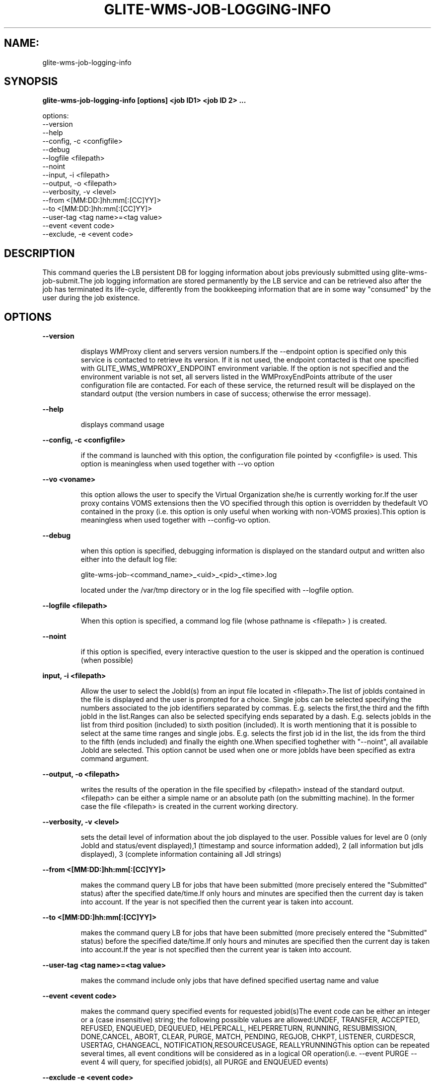 .TH GLITE-WMS-JOB-LOGGING-INFO "1" "GLITE-WMS-JOB-LOGGING-INFO" "GLITE User Guide"
.SH NAME:
glite-wms-job-logging-info

.SH SYNOPSIS

.B glite-wms-job-logging-info [options] <job ID1> <job ID 2> ... 

options:
        --version
        --help
        --config, -c     <configfile>
        --debug
        --logfile        <filepath>
        --noint
        --input, -i      <filepath>
        --output, -o     <filepath>
        --verbosity, -v  <level>
        --from           <[MM:DD:]hh:mm[:[CC]YY]>
        --to             <[MM:DD:]hh:mm[:[CC]YY]>
        --user-tag       <tag name>=<tag value>
        --event          <event code>
        --exclude, -e    <event code>

.SP
.SH DESCRIPTION
.SP
.SP

This command queries the LB persistent DB for logging information about jobs previously submitted using glite-wms-job-submit.The job logging information are stored permanently by the LB service and can be retrieved also after the job has terminated its life-cycle, differently from the bookkeeping information that are in some way "consumed" by the user during the job existence.
.SH OPTIONS 
.B --version

.IP
displays WMProxy client and servers version numbers.If the --endpoint option is specified only this service is contacted to retrieve its version. If it is not used, the endpoint contacted is that one specified with GLITE_WMS_WMPROXY_ENDPOINT environment variable. If the option is not specified and the environment variable is not set, all servers listed in the WMProxyEndPoints attribute of the user configuration file are contacted. For each of these service, the returned result will be displayed on the standard output (the version numbers in case of success; otherwise the error message).
.PP
.B --help

.IP
displays command usage
.PP
.B --config, -c <configfile>

.IP
if the command is launched with this option, the configuration file pointed by <configfile> is used. This option is meaningless when used together with --vo option
.PP
.B --vo <voname>

.IP
this option allows the user to specify the Virtual Organization she/he is currently working for.If the user proxy contains VOMS extensions then the VO specified through this option is overridden by thedefault VO contained in the proxy (i.e. this option is only useful when working with non-VOMS proxies).This option is meaningless when used together with --config-vo option.
.PP
.B --debug

.IP
when this option is specified, debugging information is displayed on the standard output and written also either into the default log file:


.SP
glite-wms-job-<command_name>_<uid>_<pid>_<time>.log


.SP
located under the /var/tmp  directory or in the log file specified with --logfile option.
.PP
.B --logfile <filepath>

.IP
When this option is specified, a command log file (whose pathname is <filepath> ) is created.
.PP
.B --noint  

.IP
if this option is specified, every interactive question to the user is skipped and the operation is continued (when possible)
.PP
.B input, -i <filepath>

.IP
Allow the user to select the JobId(s) from an input file located in <filepath>.The list of jobIds contained in the file is displayed and the user is prompted for a choice. Single jobs can be selected specifying the numbers associated to the job identifiers separated by commas. E.g. selects the first,the third and the fifth jobId in the list.Ranges can also be selected specifying ends separated by a dash. E.g. selects jobIds in the list from third position (included) to sixth position (included). It is worth mentioning that it is possible to select at the same time ranges and single jobs. E.g. selects the first job id in the list, the ids from the third to the fifth (ends included) and finally the eighth one.When specified toghether with "--noint", all available JobId are selected. This option cannot be used when one or more jobIds have been specified as extra command argument.
.PP
.B --output, -o <filepath>

.IP
writes the results of the operation in the file specified by <filepath> instead of the standard output. <filepath> can be either a simple name or an absolute path (on the submitting machine). In the former case the file <filepath> is created in the current working directory.
.PP
.B --verbosity, -v <level>

.IP
sets the detail level of information about the job displayed to the user. Possible values for level are 0 (only JobId and status/event displayed),1 (timestamp and source information added), 2 (all information but jdls displayed), 3 (complete information containing all Jdl strings)
.PP
.B --from <[MM:DD:]hh:mm[:[CC]YY]>

.IP
makes the command query LB for jobs that have been submitted (more precisely entered the "Submitted" status) after the specified date/time.If only hours and minutes are specified then the current day is taken into account. If the year is not specified then the current year is taken into account.
.PP
.B --to <[MM:DD:]hh:mm[:[CC]YY]>

.IP
makes the command query LB for jobs that have been submitted (more precisely entered the "Submitted" status) before the specified date/time.If only hours and minutes are specified then the current day is taken into account.If the year is not specified then the current year is taken into account.
.PP
.B --user-tag <tag name>=<tag value>

.IP
makes the command include only jobs that have defined specified usertag name and value
.PP
.B --event <event code>

.IP
makes the command query specified events for requested jobid(s)The event code can be either an integer or a (case insensitive) string; the following possible values are allowed:UNDEF, TRANSFER, ACCEPTED, REFUSED, ENQUEUED, DEQUEUED, HELPERCALL, HELPERRETURN, RUNNING, RESUBMISSION, DONE,CANCEL, ABORT, CLEAR, PURGE, MATCH, PENDING, REGJOB, CHKPT, LISTENER, CURDESCR, USERTAG, CHANGEACL, NOTIFICATION,RESOURCEUSAGE, REALLYRUNNINGThis option can be repeated several times, all event conditions will be considered as in a logical OR operation(i.e.  --event  PURGE --event 4  will query, for specified jobid(s), all PURGE and ENQUEUED events)
.PP
.B --exclude -e <event code>

.IP
makes the command exclude specified events for requested jobid(s)The event code can be either an integer or a (case insensitive) string; the following possible values are allowed:UNDEF, TRANSFER, ACCEPTED, REFUSED, ENQUEUED, DEQUEUED, HELPERCALL, HELPERRETURN, RUNNING, RESUBMISSION, DONE,CANCEL, ABORT, CLEAR, PURGE, MATCH, PENDING, REGJOB, CHKPT, LISTENER, CURDESCR, USERTAG, CHANGEACL, NOTIFICATION,RESOURCEUSAGE, REALLYRUNNINGThis option can be repeated several times, all event conditions will be considered as in a logical AND operation(i.e.  -e PURGE --exclude 4  will query, for specified jobid(s), all events BUT PURGE and ENQUEUED)
.PP

.SH FILES 
.SP

The path \verb /etc must contain the following UI configuration files:

.SP
.B -
glite_wmsui_cmd_var.conf

.SP
.B -
glite_wmsui_cmd_err.conf

.SP
.B -
glite_wmsui_cmd_help.confglite_wmsui_cmd_var.conf will contain custom configuration default values.A different configuration file may be specified either by using the --config option or by setting the GLITE_WMSUI_COMMANDS_CONFIG environment variable. Here follows a possible example:  [    RetryCount = 3 ;    ErrorStorage= "/tmp" ;    OutputStorage="/tmp";    ListenerStorage = "/tmp" ;    LoggingTimeout = 30 ;    LoggingSyncTimeout = 30 ;    NSLoggerLevel = 0;    DefaultStatusLevel = 1 ;    DefaultLogInfoLevel = 1;  ]glite_wmsui_cmd_err.conf will contain UI exception mapping between error codes and error messages (no relocation possible)glite_wmsui_cmd_help.conf will contain UI long-help information (no relocation possible)<voName>/glite_wmsui.conf: The user interface configuration file; the standard path location is \verb /etc/glite-wms : here follows a possible example:  [    JdlDefaultAttributes = [      virtualorganisation="infngrid";      requirements = other.GlueCEStateStatus == "Production";      retryCount = 3;      rank = -other.GlueCEStateEstimatedResponseTime;      MyProxyServer="myproxy.cern.ch";    ];        DelegationId = "luca";    ErrorStorage="\${GLITE\_LOCATION\_LOG}";    OutputStorage="/tmp";    ListenerStorage="\${GLITE\_LOCATION\_TMP}";    WMProxyEndPoints = {"https://ghemon.cnaf.infn.it:7443/glite\_wms\_wmproxy\_server"};    LBAddress = "ghemon.cnaf.infn.it:9000";    LBServiceDiscoveryType ="org.glite.lb.server";    WMProxyServiceDiscoveryType="org.glite.wms.wmproxy";  ]/tmp/x509up_u<uid>: A valid X509 user proxy; use the X509_USER_PROXY environment variable to override the default location


.SP

.SH ENVIRONMENT 
.SP



.SP
.B -
GLITE_WMS_WMPROXY_ENDPOINT: This variable may be set to specify the endpoint URL

.SP
.B -
GLOBUS_LOCATION: This variable must be set when the Globus installation is not located in the default path /opt/globus.

.SP
.B -
GLOBUS_TCP_PORT_RANGE="<val min> <val max>": This variable must be set to define a range of ports to be used for inbound connections in the interactivity context

.SP
.B -
X509_CERT_DIR: This variable may be set to override the default location of the trusted certificates directory, which is normally /etc/grid-security/certificates.

.SP
.B -
X509_USER_PROXY: This variable may be set to override the default location of the user proxy credentials, which is normally /tmp/x509up_u<uid>.

.SP
.B -
GLITE_SD_PLUGIN: If Service Discovery querying is needed, this variable can be used in order to set a specific (or more) plugin, normally bdii, rgma (or both, separated by comma)

.SP
.B -
LCG_GFAL_INFOSYS: If Service Discovery querying is needed, this variable can be used in order to set a specific Server where to perform the queries: for instance LCG_GFAL_INFOSYS="gridit-bdii-01.cnaf.infn.it:2170"
